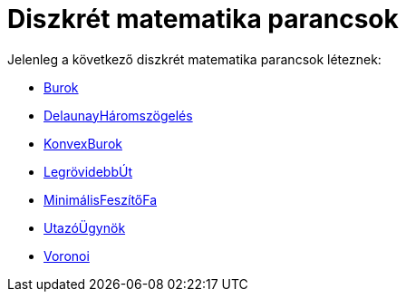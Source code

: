 = Diszkrét matematika parancsok
:page-en: commands/Discrete_Math_Commands
ifdef::env-github[:imagesdir: /hu/modules/ROOT/assets/images]

Jelenleg a következő diszkrét matematika parancsok léteznek:

* xref:/commands/Burok.adoc[Burok]
* xref:/commands/DelaunayHáromszögelés.adoc[DelaunayHáromszögelés]
* xref:/commands/KonvexBurok.adoc[KonvexBurok]
* xref:/commands/LegrövidebbÚt.adoc[LegrövidebbÚt]
* xref:/commands/MinimálisFeszítőFa.adoc[MinimálisFeszítőFa]
* xref:/commands/UtazóÜgynök.adoc[UtazóÜgynök]
* xref:/commands/Voronoi.adoc[Voronoi]
